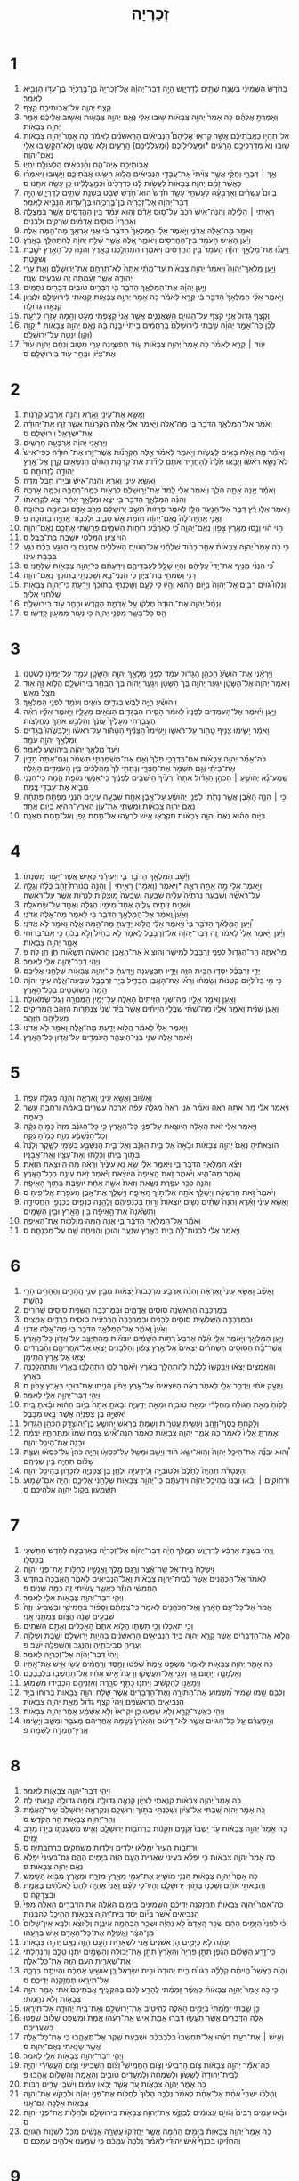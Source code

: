 #+TITLE: זְכַרְיָה 
* 1  
1. בַּחֹ֙דֶשׁ֙ הַשְּׁמִינִ֔י בִּשְׁנַ֥ת שְׁתַּ֖יִם לְדָרְיָ֑וֶשׁ הָיָ֣ה דְבַר־יְהוָ֗ה אֶל־זְכַרְיָה֙ בֶּן־בֶּ֣רֶכְיָ֔ה בֶּן־עִדֹּ֥ו הַנָּבִ֖יא לֵאמֹֽר׃ 
2. קָצַ֧ף יְהוָ֛ה עַל־אֲבֹֽותֵיכֶ֖ם קָֽצֶף׃ 
3. וְאָמַרְתָּ֣ אֲלֵהֶ֗ם כֹּ֤ה אָמַר֙ יְהוָ֣ה צְבָאֹ֔ות שׁ֣וּבוּ אֵלַ֔י נְאֻ֖ם יְהוָ֣ה צְבָאֹ֑ות וְאָשׁ֣וּב אֲלֵיכֶ֔ם אָמַ֖ר יְהוָ֥ה צְבָאֹֽות׃ 
4. אַל־תִּהְי֣וּ כַאֲבֹֽתֵיכֶ֡ם אֲשֶׁ֣ר קָרְאֽוּ־אֲלֵיהֶם֩ הַנְּבִיאִ֨ים הָרִֽאשֹׁנִ֜ים לֵאמֹ֗ר כֹּ֤ה אָמַר֙ יְהוָ֣ה צְבָאֹ֔ות שׁ֤וּבוּ נָא֙ מִדַּרְכֵיכֶ֣ם הָרָעִ֔ים *וּמַעֲלִילֵיכֶם (וּמַֽעַלְלֵיכֶ֖ם) הָֽרָעִ֑ים וְלֹ֥א שָׁמְע֛וּ וְלֹֽא־הִקְשִׁ֥יבוּ אֵלַ֖י נְאֻם־יְהוָֽה׃ 
5. אֲבֹֽותֵיכֶ֖ם אַיֵּה־הֵ֑ם וְהַ֨נְּבִאִ֔ים הַלְעֹולָ֖ם יִֽחְיֽוּ׃ 
6. אַ֣ךְ ׀ דְּבָרַ֣י וְחֻקַּ֗י אֲשֶׁ֤ר צִוִּ֙יתִי֙ אֶת־עֲבָדַ֣י הַנְּבִיאִ֔ים הֲלֹ֥וא הִשִּׂ֖יגוּ אֲבֹתֵיכֶ֑ם וַיָּשׁ֣וּבוּ וַיֹּאמְר֗וּ כַּאֲשֶׁ֨ר זָמַ֜ם יְהוָ֤ה צְבָאֹות֙ לַעֲשֹׂ֣ות לָ֔נוּ כִּדְרָכֵ֙ינוּ֙ וּכְמַ֣עֲלָלֵ֔ינוּ כֵּ֖ן עָשָׂ֥ה אִתָּֽנוּ׃ ס 
7. בְּיֹום֩ עֶשְׂרִ֨ים וְאַרְבָּעָ֜ה לְעַשְׁתֵּֽי־עָשָׂ֥ר חֹ֙דֶשׁ֙ הוּא־חֹ֣דֶשׁ שְׁבָ֔ט בִּשְׁנַ֥ת שְׁתַּ֖יִם לְדָרְיָ֑וֶשׁ הָיָ֣ה דְבַר־יְהוָ֗ה אֶל־זְכַרְיָה֙ בֶּן־בֶּ֣רֶכְיָ֔הוּ בֶּן־עִדֹּ֥וא הַנָּבִ֖יא לֵאמֹֽר׃ 
8. רָאִ֣יתִי ׀ הַלַּ֗יְלָה וְהִנֵּה־אִישׁ֙ רֹכֵב֙ עַל־ס֣וּס אָדֹ֔ם וְה֣וּא עֹמֵ֔ד בֵּ֥ין הַהֲדַסִּ֖ים אֲשֶׁ֣ר בַּמְּצֻלָ֑ה וְאַחֲרָיו֙ סוּסִ֣ים אֲדֻמִּ֔ים שְׂרֻקִּ֖ים וּלְבָנִֽים׃ 
9. וָאֹמַ֖ר מָה־אֵ֣לֶּה אֲדֹנִ֑י וַיֹּ֣אמֶר אֵלַ֗י הַמַּלְאָךְ֙ הַדֹּבֵ֣ר בִּ֔י אֲנִ֥י אַרְאֶ֖ךָּ מָה־הֵ֥מָּה אֵֽלֶּה׃ 
10. וַיַּ֗עַן הָאִ֛ישׁ הָעֹמֵ֥ד בֵּין־הַהֲדַסִּ֖ים וַיֹּאמַ֑ר אֵ֚לֶּה אֲשֶׁ֣ר שָׁלַ֣ח יְהוָ֔ה לְהִתְהַלֵּ֖ךְ בָּאָֽרֶץ׃ 
11. וַֽיַּעֲנ֞וּ אֶת־מַלְאַ֣ךְ יְהוָ֗ה הָֽעֹמֵד֙ בֵּ֣ין הַהֲדַסִּ֔ים וַיֹּאמְר֖וּ הִתְהַלַּ֣כְנוּ בָאָ֑רֶץ וְהִנֵּ֥ה כָל־הָאָ֖רֶץ יֹשֶׁ֥בֶת וְשֹׁקָֽטֶת׃ 
12. וַיַּ֣עַן מַלְאַךְ־יְהוָה֮ וַיֹּאמַר֒ יְהוָ֣ה צְבָאֹ֔ות עַד־מָתַ֗י אַתָּה֙ לֹֽא־תְרַחֵ֣ם אֶת־יְרוּשָׁלַ֔͏ִם וְאֵ֖ת עָרֵ֣י יְהוּדָ֑ה אֲשֶׁ֣ר זָעַ֔מְתָּה זֶ֖ה שִׁבְעִ֥ים שָׁנָֽה׃ 
13. וַיַּ֣עַן יְהוָ֗ה אֶת־הַמַּלְאָ֛ךְ הַדֹּבֵ֥ר בִּ֖י דְּבָרִ֣ים טֹובִ֑ים דְּבָרִ֖ים נִחֻמִֽים׃ 
14. וַיֹּ֣אמֶר אֵלַ֗י הַמַּלְאָךְ֙ הַדֹּבֵ֣ר בִּ֔י קְרָ֣א לֵאמֹ֔ר כֹּ֥ה אָמַ֖ר יְהוָ֣ה צְבָאֹ֑ות קִנֵּ֧אתִי לִירוּשָׁלַ֛͏ִם וּלְצִיֹּ֖ון קִנְאָ֥ה גְדֹולָֽה׃ 
15. וְקֶ֤צֶף גָּדֹול֙ אֲנִ֣י קֹצֵ֔ף עַל־הַגֹּויִ֖ם הַשַּֽׁאֲנַנִּ֑ים אֲשֶׁ֤ר אֲנִי֙ קָצַ֣פְתִּי מְּעָ֔ט וְהֵ֖מָּה עָזְר֥וּ לְרָעָֽה׃ 
16. לָכֵ֞ן כֹּֽה־אָמַ֣ר יְהוָ֗ה שַׁ֤בְתִּי לִירוּשָׁלַ֙͏ִם֙ בְּֽרַחֲמִ֔ים בֵּיתִי֙ יִבָּ֣נֶה בָּ֔הּ נְאֻ֖ם יְהוָ֣ה צְבָאֹ֑ות *וְקָוָה (וְקָ֥ו) יִנָּטֶ֖ה עַל־יְרוּשָׁלָֽ͏ִם׃ 
17. עֹ֣וד ׀ קְרָ֣א לֵאמֹ֗ר כֹּ֤ה אָמַר֙ יְהוָ֣ה צְבָאֹ֔ות עֹ֛וד תְּפוּצֶ֥ינָה עָרַ֖י מִטֹּ֑וב וְנִחַ֨ם יְהוָ֥ה עֹוד֙ אֶת־צִיֹּ֔ון וּבָחַ֥ר עֹ֖וד בִּירוּשָׁלָֽ͏ִם׃ ס 
* 2  
1. וָאֶשָּׂ֥א אֶת־עֵינַ֖י וָאֵ֑רֶא וְהִנֵּ֖ה אַרְבַּ֥ע קְרָנֹֽות׃ 
2. וָאֹמַ֗ר אֶל־הַמַּלְאָ֛ךְ הַדֹּבֵ֥ר בִּ֖י מָה־אֵ֑לֶּה וַיֹּ֣אמֶר אֵלַ֔י אֵ֤לֶּה הַקְּרָנֹות֙ אֲשֶׁ֣ר זֵר֣וּ אֶת־יְהוּדָ֔ה אֶת־יִשְׂרָאֵ֖ל וִירוּשָׁלָֽם׃ ס 
3. וַיַּרְאֵ֣נִי יְהוָ֔ה אַרְבָּעָ֖ה חָרָשִֽׁים׃ 
4. וָאֹמַ֕ר מָ֛ה אֵ֥לֶּה בָאִ֖ים לַֽעֲשֹׂ֑ות וַיֹּ֣אמֶר לֵאמֹ֗ר אֵ֣לֶּה הַקְּרָנֹ֞ות אֲשֶׁר־זֵ֣רוּ אֶת־יְהוּדָ֗ה כְּפִי־אִישׁ֙ לֹא־נָשָׂ֣א רֹאשֹׁ֔ו וַיָּבֹ֤אוּ אֵ֙לֶּה֙ לְהַחֲרִ֣יד אֹתָ֔ם לְיַדֹּ֞ות אֶת־קַרְנֹ֣ות הַגֹּויִ֗ם הַנֹּשְׂאִ֥ים קֶ֛רֶן אֶל־אֶ֥רֶץ יְהוּדָ֖ה לְזָרֹותָֽהּ׃ ס 
5. וָאֶשָּׂ֥א עֵינַ֛י וָאֵ֖רֶא וְהִנֵּה־אִ֑ישׁ וּבְיָדֹ֖ו חֶ֥בֶל מִדָּֽה׃ 
6. וָאֹמַ֕ר אָ֖נָה אַתָּ֣ה הֹלֵ֑ךְ וַיֹּ֣אמֶר אֵלַ֗י לָמֹד֙ אֶת־יְר֣וּשָׁלַ֔͏ִם לִרְאֹ֥ות כַּמָּֽה־רָחְבָּ֖הּ וְכַמָּ֥ה אָרְכָּֽהּ׃ 
7. וְהִנֵּ֗ה הַמַּלְאָ֛ךְ הַדֹּבֵ֥ר בִּ֖י יֹצֵ֑א וּמַלְאָ֣ךְ אַחֵ֔ר יֹצֵ֖א לִקְרָאתֹֽו׃ 
8. וַיֹּ֣אמֶר אֵלָ֔ו רֻ֗ץ דַּבֵּ֛ר אֶל־הַנַּ֥עַר הַלָּ֖ז לֵאמֹ֑ר פְּרָזֹות֙ תֵּשֵׁ֣ב יְרוּשָׁלַ֔͏ִם מֵרֹ֥ב אָדָ֛ם וּבְהֵמָ֖ה בְּתֹוכָֽהּ׃ 
9. וַאֲנִ֤י אֶֽהְיֶה־לָּהּ֙ נְאֻם־יְהוָ֔ה חֹ֥ומַת אֵ֖שׁ סָבִ֑יב וּלְכָבֹ֖וד אֶֽהְיֶ֥ה בְתֹוכָֽהּ׃ פ 
10. הֹ֣וי הֹ֗וי וְנֻ֛סוּ מֵאֶ֥רֶץ צָפֹ֖ון נְאֻם־יְהוָ֑ה כִּ֠י כְּאַרְבַּ֞ע רוּחֹ֧ות הַשָּׁמַ֛יִם פֵּרַ֥שְׂתִּי אֶתְכֶ֖ם נְאֻם־יְהוָֽה׃ 
11. הֹ֥וי צִיֹּ֖ון הִמָּלְטִ֑י יֹושֶׁ֖בֶת בַּת־בָּבֶֽל׃ ס 
12. כִּ֣י כֹ֣ה אָמַר֮ יְהוָ֣ה צְבָאֹות֒ אַחַ֣ר כָּבֹ֔וד שְׁלָחַ֕נִי אֶל־הַגֹּויִ֖ם הַשֹּׁלְלִ֣ים אֶתְכֶ֑ם כִּ֚י הַנֹּגֵ֣עַ בָּכֶ֔ם נֹגֵ֖עַ בְּבָבַ֥ת עֵינֹֽו׃ 
13. כִּ֠י הִנְנִ֨י מֵנִ֤יף אֶת־יָדִי֙ עֲלֵיהֶ֔ם וְהָי֥וּ שָׁלָ֖ל לְעַבְדֵיהֶ֑ם וִֽידַעְתֶּ֕ם כִּֽי־יְהוָ֥ה צְבָאֹ֖ות שְׁלָחָֽנִי׃ ס 
14. רָנִּ֥י וְשִׂמְחִ֖י בַּת־צִיֹּ֑ון כִּ֧י הִנְנִי־בָ֛א וְשָׁכַנְתִּ֥י בְתֹוכֵ֖ךְ נְאֻם־יְהוָֽה׃ 
15. וְנִלְווּ֩ גֹויִ֨ם רַבִּ֤ים אֶל־יְהוָה֙ בַּיֹּ֣ום הַה֔וּא וְהָ֥יוּ לִ֖י לְעָ֑ם וְשָׁכַנְתִּ֣י בְתֹוכֵ֔ךְ וְיָדַ֕עַתְּ כִּי־יְהוָ֥ה צְבָאֹ֖ות שְׁלָחַ֥נִי אֵלָֽיִךְ׃ 
16. וְנָחַ֨ל יְהוָ֤ה אֶת־יְהוּדָה֙ חֶלְקֹ֔ו עַ֖ל אַדְמַ֣ת הַקֹּ֑דֶשׁ וּבָחַ֥ר עֹ֖וד בִּירוּשָׁלָֽ͏ִם׃ 
17. הַ֥ס כָּל־בָּשָׂ֖ר מִפְּנֵ֣י יְהוָ֑ה כִּ֥י נֵעֹ֖ור מִמְּעֹ֥ון קָדְשֹֽׁו׃ ס 
* 3  
1. וַיַּרְאֵ֗נִי אֶת־יְהֹושֻׁ֙עַ֙ הַכֹּהֵ֣ן הַגָּדֹ֔ול עֹמֵ֕ד לִפְנֵ֖י מַלְאַ֣ךְ יְהוָ֑ה וְהַשָּׂטָ֛ן עֹמֵ֥ד עַל־יְמִינֹ֖ו לְשִׂטְנֹֽו׃ 
2. וַיֹּ֨אמֶר יְהוָ֜ה אֶל־הַשָּׂטָ֗ן יִגְעַ֨ר יְהוָ֤ה בְּךָ֙ הַשָּׂטָ֔ן וְיִגְעַ֤ר יְהוָה֙ בְּךָ֔ הַבֹּחֵ֖ר בִּירֽוּשָׁלָ֑͏ִם הֲלֹ֧וא זֶ֦ה א֖וּד מֻצָּ֥ל מֵאֵֽשׁ׃ 
3. וִיהֹושֻׁ֕עַ הָיָ֥ה לָבֻ֖שׁ בְּגָדִ֣ים צֹואִ֑ים וְעֹמֵ֖ד לִפְנֵ֥י הַמַּלְאָֽךְ׃ 
4. וַיַּ֣עַן וַיֹּ֗אמֶר אֶל־הָעֹמְדִ֤ים לְפָנָיו֙ לֵאמֹ֔ר הָסִ֛ירוּ הַבְּגָדִ֥ים הַצֹּאִ֖ים מֵעָלָ֑יו וַיֹּ֣אמֶר אֵלָ֗יו רְאֵ֨ה הֶעֱבַ֤רְתִּי מֵעָלֶ֙יךָ֙ עֲוֹנֶ֔ךָ וְהַלְבֵּ֥שׁ אֹתְךָ֖ מַחֲלָצֹֽות׃ 
5. וָאֹמַ֕ר יָשִׂ֛ימוּ צָנִ֥יף טָהֹ֖ור עַל־רֹאשֹׁ֑ו וַיָּשִׂימוּ֩ הַצָּנִ֨יף הַטָּהֹ֜ור עַל־רֹאשֹׁ֗ו וַיַּלְבִּשֻׁ֙הוּ֙ בְּגָדִ֔ים וּמַלְאַ֥ךְ יְהוָ֖ה עֹמֵֽד׃ 
6. וַיָּ֙עַד֙ מַלְאַ֣ךְ יְהוָ֔ה בִּיהֹושֻׁ֖עַ לֵאמֹֽר׃ 
7. כֹּה־אָמַ֞ר יְהוָ֣ה צְבָאֹ֗ות אִם־בִּדְרָכַ֤י תֵּלֵךְ֙ וְאִ֣ם אֶת־מִשְׁמַרְתִּ֣י תִשְׁמֹ֔ר וְגַם־אַתָּה֙ תָּדִ֣ין אֶת־בֵּיתִ֔י וְגַ֖ם תִּשְׁמֹ֣ר אֶת־חֲצֵרָ֑י וְנָתַתִּ֤י לְךָ֙ מַהְלְכִ֔ים בֵּ֥ין הָעֹמְדִ֖ים הָאֵֽלֶּה׃ 
8. שְֽׁמַֽע־נָ֞א יְהֹושֻׁ֣עַ ׀ הַכֹּהֵ֣ן הַגָּדֹ֗ול אַתָּה֙ וְרֵעֶ֙יךָ֙ הַיֹּשְׁבִ֣ים לְפָנֶ֔יךָ כִּֽי־אַנְשֵׁ֥י מֹופֵ֖ת הֵ֑מָּה כִּֽי־הִנְנִ֥י מֵבִ֛יא אֶת־עַבְדִּ֖י צֶֽמַח׃ 
9. כִּ֣י ׀ הִנֵּ֣ה הָאֶ֗בֶן אֲשֶׁ֤ר נָתַ֙תִּי֙ לִפְנֵ֣י יְהֹושֻׁ֔עַ עַל־אֶ֥בֶן אַחַ֖ת שִׁבְעָ֣ה עֵינָ֑יִם הִנְנִ֧י מְפַתֵּ֣חַ פִּתֻּחָ֗הּ נְאֻם֙ יְהוָ֣ה צְבָאֹ֔ות וּמַשְׁתִּ֛י אֶת־עֲוֹ֥ן הָאָֽרֶץ־הַהִ֖יא בְּיֹ֥ום אֶחָֽד׃ 
10. בַּיֹּ֣ום הַה֗וּא נְאֻם֙ יְהוָ֣ה צְבָאֹ֔ות תִּקְרְא֖וּ אִ֣ישׁ לְרֵעֵ֑הוּ אֶל־תַּ֥חַת גֶּ֖פֶן וְאֶל־תַּ֥חַת תְּאֵנָֽה׃ 
* 4  
1. וַיָּ֕שָׁב הַמַּלְאָ֖ךְ הַדֹּבֵ֣ר בִּ֑י וַיְעִירֵ֕נִי כְּאִ֖ישׁ אֲשֶׁר־יֵעֹ֥ור מִשְּׁנָתֹֽו׃ 
2. וַיֹּ֣אמֶר אֵלַ֔י מָ֥ה אַתָּ֖ה רֹאֶ֑ה *וַיֹאמֶר (וָאֹמַ֡ר) רָאִ֣יתִי ׀ וְהִנֵּ֣ה מְנֹורַת֩ זָהָ֨ב כֻּלָּ֜הּ וְגֻלָּ֣הּ עַל־רֹאשָׁ֗הּ וְשִׁבְעָ֤ה נֵרֹתֶ֙יהָ֙ עָלֶ֔יהָ שִׁבְעָ֤ה וְשִׁבְעָה֙ מֽוּצָקֹ֔ות לַנֵּרֹ֖ות אֲשֶׁ֥ר עַל־רֹאשָֽׁהּ׃ 
3. וּשְׁנַ֥יִם זֵיתִ֖ים עָלֶ֑יהָ אֶחָד֙ מִימִ֣ין הַגֻּלָּ֔ה וְאֶחָ֖ד עַל־שְׂמֹאלָֽהּ׃ 
4. וָאַ֙עַן֙ וָֽאֹמַ֔ר אֶל־הַמַּלְאָ֛ךְ הַדֹּבֵ֥ר בִּ֖י לֵאמֹ֑ר מָה־אֵ֖לֶּה אֲדֹנִֽי׃ 
5. וַ֠יַּעַן הַמַּלְאָ֞ךְ הַדֹּבֵ֥ר בִּי֙ וַיֹּ֣אמֶר אֵלַ֔י הֲלֹ֥וא יָדַ֖עְתָּ מָה־הֵ֣מָּה אֵ֑לֶּה וָאֹמַ֖ר לֹ֥א אֲדֹנִֽי׃ 
6. וַיַּ֜עַן וַיֹּ֤אמֶר אֵלַי֙ לֵאמֹ֔ר זֶ֚ה דְּבַר־יְהוָ֔ה אֶל־זְרֻבָּבֶ֖ל לֵאמֹ֑ר לֹ֤א בְחַ֙יִל֙ וְלֹ֣א בְכֹ֔חַ כִּ֣י אִם־בְּרוּחִ֔י אָמַ֖ר יְהוָ֥ה צְבָאֹֽות׃ 
7. מִֽי־אַתָּ֧ה הַֽר־הַגָּדֹ֛ול לִפְנֵ֥י זְרֻבָּבֶ֖ל לְמִישֹׁ֑ר וְהֹוצִיא֙ אֶת־הָאֶ֣בֶן הָרֹאשָׁ֔ה תְּשֻׁאֹ֕ות חֵ֥ן חֵ֖ן לָֽהּ׃ פ 
8. וַיְהִ֥י דְבַר־יְהוָ֖ה אֵלַ֥י לֵאמֹֽר׃ 
9. יְדֵ֣י זְרֻבָּבֶ֗ל יִסְּד֛וּ הַבַּ֥יִת הַזֶּ֖ה וְיָדָ֣יו תְּבַצַּ֑עְנָה וְיָ֣דַעְתָּ֔ כִּֽי־יְהוָ֥ה צְבָאֹ֖ות שְׁלָחַ֥נִי אֲלֵיכֶֽם׃ 
10. כִּ֣י מִ֣י בַז֮ לְיֹ֣ום קְטַנֹּות֒ וְשָׂמְח֗וּ וְרָא֞וּ אֶת־הָאֶ֧בֶן הַבְּדִ֛יל בְּיַ֥ד זְרֻבָּבֶ֖ל שִׁבְעָה־אֵ֑לֶּה עֵינֵ֣י יְהוָ֔ה הֵ֥מָּה מְשֹׁוטְטִ֖ים בְּכָל־הָאָֽרֶץ׃ 
11. וָאַ֖עַן וָאֹמַ֣ר אֵלָ֑יו מַה־שְּׁנֵ֤י הַזֵּיתִים֙ הָאֵ֔לֶה עַל־יְמִ֥ין הַמְּנֹורָ֖ה וְעַל־שְׂמֹאולָֽהּ׃ 
12. וָאַ֣עַן שֵׁנִ֔ית וָאֹמַ֖ר אֵלָ֑יו מַה־שְׁתֵּ֞י שִׁבֲּלֵ֣י הַזֵּיתִ֗ים אֲשֶׁר֙ בְּיַ֗ד שְׁנֵי֙ צַנְתְּרֹ֣ות הַזָּהָ֔ב הַֽמְרִיקִ֥ים מֵעֲלֵיהֶ֖ם הַזָּהָֽב׃ 
13. וַיֹּ֤אמֶר אֵלַי֙ לֵאמֹ֔ר הֲלֹ֥וא יָדַ֖עְתָּ מָה־אֵ֑לֶּה וָאֹמַ֖ר לֹ֥א אֲדֹנִֽי׃ 
14. וַיֹּ֕אמֶר אֵ֖לֶּה שְׁנֵ֣י בְנֵֽי־הַיִּצְהָ֑ר הָעֹמְדִ֖ים עַל־אֲדֹ֥ון כָּל־הָאָֽרֶץ׃ 
* 5  
1. וָאָשׁ֕וּב וָאֶשָּׂ֥א עֵינַ֖י וָֽאֶרְאֶ֑ה וְהִנֵּ֖ה מְגִלָּ֥ה עָפָֽה׃ 
2. וַיֹּ֣אמֶר אֵלַ֔י מָ֥ה אַתָּ֖ה רֹאֶ֑ה וָאֹמַ֗ר אֲנִ֤י רֹאֶה֙ מְגִלָּ֣ה עָפָ֔ה אָרְכָּהּ֙ עֶשְׂרִ֣ים בָּֽאַמָּ֔ה וְרָחְבָּ֖הּ עֶ֥שֶׂר בָּאַמָּֽה׃ 
3. וַיֹּ֣אמֶר אֵלַ֔י זֹ֚את הָֽאָלָ֔ה הַיֹּוצֵ֖את עַל־פְּנֵ֣י כָל־הָאָ֑רֶץ כִּ֣י כָל־הַגֹּנֵ֗ב מִזֶּה֙ כָּמֹ֣והָ נִקָּ֔ה וְכָל־הַנִּ֨שְׁבָּ֔ע מִזֶּ֖ה כָּמֹ֥והָ נִקָּֽה׃ 
4. הֹוצֵאתִ֗יהָ נְאֻם֙ יְהוָ֣ה צְבָאֹ֔ות וּבָ֙אָה֙ אֶל־בֵּ֣ית הַגַּנָּ֔ב וְאֶל־בֵּ֛ית הַנִּשְׁבָּ֥ע בִּשְׁמִ֖י לַשָּׁ֑קֶר וְלָ֙נֶה֙ בְּתֹ֣וךְ בֵּיתֹ֔ו וְכִלַּ֖תּוּ וְאֶת־עֵצָ֥יו וְאֶת־אֲבָנָֽיו׃ 
5. וַיֵּצֵ֕א הַמַּלְאָ֖ךְ הַדֹּבֵ֣ר בִּ֑י וַיֹּ֣אמֶר אֵלַ֔י שָׂ֣א נָ֤א עֵינֶ֙יךָ֙ וּרְאֵ֔ה מָ֖ה הַיֹּוצֵ֥את הַזֹּֽאת׃ 
6. וָאֹמַ֖ר מַה־הִ֑יא וַיֹּ֗אמֶר זֹ֤את הָֽאֵיפָה֙ הַיֹּוצֵ֔את וַיֹּ֕אמֶר זֹ֥את עֵינָ֖ם בְּכָל־הָאָֽרֶץ׃ 
7. וְהִנֵּ֛ה כִּכַּ֥ר עֹפֶ֖רֶת נִשֵּׂ֑את וְזֹאת֙ אִשָּׁ֣ה אַחַ֔ת יֹושֶׁ֖בֶת בְּתֹ֥וךְ הָאֵיפָֽה׃ 
8. וַיֹּ֙אמֶר֙ זֹ֣את הָרִשְׁעָ֔ה וַיַּשְׁלֵ֥ךְ אֹתָ֖הּ אֶל־תֹּ֣וךְ הָֽאֵיפָ֑ה וַיַּשְׁלֵ֛ךְ אֶת־אֶ֥בֶן הָעֹפֶ֖רֶת אֶל־פִּֽיהָ׃ ס 
9. וָאֶשָּׂ֨א עֵינַ֜י וָאֵ֗רֶא וְהִנֵּה֩ שְׁתַּ֨יִם נָשִׁ֤ים יֹֽוצְאֹות֙ וְר֣וּחַ בְּכַנְפֵיהֶ֔ם וְלָהֵ֥נָּה כְנָפַ֖יִם כְּכַנְפֵ֣י הַחֲסִידָ֑ה וַתִּשֶּׂ֙אנָה֙ אֶת־הָ֣אֵיפָ֔ה בֵּ֥ין הָאָ֖רֶץ וּבֵ֥ין הַשָּׁמָֽיִם׃ 
10. וָאֹמַ֕ר אֶל־הַמַּלְאָ֖ךְ הַדֹּבֵ֣ר בִּ֑י אָ֛נָה הֵ֥מָּה מֹֽולִכֹ֖ות אֶת־הָאֵיפָֽה׃ 
11. וַיֹּ֣אמֶר אֵלַ֔י לִבְנֹֽות־לָ֥הֿ בַ֖יִת בְּאֶ֣רֶץ שִׁנְעָ֑ר וְהוּכַ֛ן וְהֻנִּ֥יחָה שָּׁ֖ם עַל־מְכֻנָתָֽהּ׃ ס 
* 6  
1. וָאָשֻׁ֗ב וָאֶשָּׂ֤א עֵינַי֙ וָֽאֶרְאֶ֔ה וְהִנֵּ֨ה אַרְבַּ֤ע מַרְכָּבֹות֙ יֹֽצְאֹ֔ות מִבֵּ֖ין שְׁנֵ֣י הֶֽהָרִ֑ים וְהֶהָרִ֖ים הָרֵ֥י נְחֹֽשֶׁת׃ 
2. בַּמֶּרְכָּבָ֥ה הָרִֽאשֹׁנָ֖ה סוּסִ֣ים אֲדֻמִּ֑ים וּבַמֶּרְכָּבָ֥ה הַשֵּׁנִ֖ית סוּסִ֥ים שְׁחֹרִֽים׃ 
3. וּבַמֶּרְכָּבָ֥ה הַשְּׁלִשִׁ֖ית סוּסִ֣ים לְבָנִ֑ים וּבַמֶּרְכָּבָה֙ הָרְבִעִ֔ית סוּסִ֥ים בְּרֻדִּ֖ים אֲמֻצִּֽים׃ 
4. וָאַ֙עַן֙ וָֽאֹמַ֔ר אֶל־הַמַּלְאָ֖ךְ הַדֹּבֵ֣ר בִּ֑י מָה־אֵ֖לֶּה אֲדֹנִֽי׃ 
5. וַיַּ֥עַן הַמַּלְאָ֖ךְ וַיֹּ֣אמֶר אֵלָ֑י אֵ֗לֶּה אַרְבַּע֙ רֻחֹ֣ות הַשָּׁמַ֔יִם יֹוצְאֹ֕ות מֵֽהִתְיַצֵּ֖ב עַל־אֲדֹ֥ון כָּל־הָאָֽרֶץ׃ 
6. אֲשֶׁר־בָּ֞הּ הַסּוּסִ֣ים הַשְּׁחֹרִ֗ים יֹֽצְאִים֙ אֶל־אֶ֣רֶץ צָפֹ֔ון וְהַלְּבָנִ֔ים יָצְא֖וּ אֶל־אֽ͏ַחֲרֵיהֶ֑ם וְהַ֨בְּרֻדִּ֔ים יָצְא֖וּ אֶל־אֶ֥רֶץ הַתֵּימָֽן׃ 
7. וְהָאֲמֻצִּ֣ים יָצְא֗וּ וַיְבַקְשׁוּ֙ לָלֶ֙כֶת֙ לְהִתְהַלֵּ֣ך בָּאָ֔רֶץ וַיֹּ֕אמֶר לְכ֖וּ הִתְהַלְּכ֣וּ בָאָ֑רֶץ וַתִּתְהַלַּ֖כְנָה בָּאָֽרֶץ׃ 
8. וַיַּזְעֵ֣ק אֹתִ֔י וַיְדַבֵּ֥ר אֵלַ֖י לֵאמֹ֑ר רְאֵ֗ה הַיֹּֽוצְאִים֙ אֶל־אֶ֣רֶץ צָפֹ֔ון הֵנִ֥יחוּ אֶת־רוּחִ֖י בְּאֶ֥רֶץ צָפֹֽון׃ ס 
9. וַיְהִ֥י דְבַר־יְהוָ֖ה אֵלַ֥י לֵאמֹֽר׃ 
10. לָקֹ֙וחַ֙ מֵאֵ֣ת הַגֹּולָ֔ה מֵחֶלְדַּ֕י וּמֵאֵ֥ת טֹובִיָּ֖ה וּמֵאֵ֣ת יְדַֽעְיָ֑ה וּבָאתָ֤ אַתָּה֙ בַּיֹּ֣ום הַה֔וּא וּבָ֗אתָ בֵּ֚ית יֹאשִׁיָּ֣ה בֶן־צְפַנְיָ֔ה אֲשֶׁר־בָּ֖אוּ מִבָּבֶֽל׃ 
11. וְלָקַחְתָּ֥ כֶֽסֶף־וְזָהָ֖ב וְעָשִׂ֣יתָ עֲטָרֹ֑ות וְשַׂמְתָּ֗ בְּרֹ֛אשׁ יְהֹושֻׁ֥עַ בֶּן־יְהֹוצָדָ֖ק הַכֹּהֵ֥ן הַגָּדֹֽול׃ 
12. וְאָמַרְתָּ֤ אֵלָיו֙ לֵאמֹ֔ר כֹּ֥ה אָמַ֛ר יְהוָ֥ה צְבָאֹ֖ות לֵאמֹ֑ר הִנֵּה־אִ֞ישׁ צֶ֤מַח שְׁמֹו֙ וּמִתַּחְתָּ֣יו יִצְמָ֔ח וּבָנָ֖ה אֶת־הֵיכַ֥ל יְהוָֽה׃ 
13. וְ֠הוּא יִבְנֶ֞ה אֶת־הֵיכַ֤ל יְהוָה֙ וְהֽוּא־יִשָּׂ֣א הֹ֔וד וְיָשַׁ֥ב וּמָשַׁ֖ל עַל־כִּסְאֹ֑ו וְהָיָ֤ה כֹהֵן֙ עַל־כִּסְאֹ֔ו וַעֲצַ֣ת שָׁלֹ֔ום תִּהְיֶ֖ה בֵּ֥ין שְׁנֵיהֶֽם׃ 
14. וְהָעֲטָרֹ֗ת תִּֽהְיֶה֙ לְחֵ֙לֶם֙ וּלְטֹובִיָּ֣ה וְלִידַֽעְיָ֔ה וּלְחֵ֖ן בֶּן־צְפַנְיָ֑ה לְזִכָּרֹ֖ון בְּהֵיכַ֥ל יְהוָֽה׃ 
15. וּרְחֹוקִ֣ים ׀ יָבֹ֗אוּ וּבָנוּ֙ בְּהֵיכַ֣ל יְהוָ֔ה וִידַעְתֶּ֕ם כִּֽי־יְהוָ֥ה צְבָאֹ֖ות שְׁלָחַ֣נִי אֲלֵיכֶ֑ם וְהָיָה֙ אִם־שָׁמֹ֣ועַ תִּשְׁמְע֔וּן בְּקֹ֖ול יְהוָ֥ה אֱלֹהֵיכֶֽם׃ ס 
* 7  
1. וַֽיְהִי֙ בִּשְׁנַ֣ת אַרְבַּ֔ע לְדָרְיָ֖וֶשׁ הַמֶּ֑לֶךְ הָיָ֨ה דְבַר־יְהוָ֜ה אֶל־זְכַרְיָ֗ה בְּאַרְבָּעָ֛ה לַחֹ֥דֶשׁ הַתְּשִׁעִ֖י בְּכִסְלֵֽו׃ 
2. וַיִּשְׁלַח֙ בֵּֽית־אֵ֔ל שַׂר־אֶ֕צֶר וְרֶ֥גֶם מֶ֖לֶךְ וַֽאֲנָשָׁ֑יו לְחַלֹּ֖ות אֶת־פְּנֵ֥י יְהוָֽה׃ 
3. לֵאמֹ֗ר אֶל־הַכֹּֽהֲנִים֙ אֲשֶׁר֙ לְבֵית־יְהוָ֣ה צְבָאֹ֔ות וְאֶל־הַנְּבִיאִ֖ים לֵאמֹ֑ר הַֽאֶבְכֶּה֙ בַּחֹ֣דֶשׁ הַחֲמִשִׁ֔י הִנָּזֵ֕ר כַּאֲשֶׁ֣ר עָשִׂ֔יתִי זֶ֖ה כַּמֶּ֥ה שָׁנִֽים׃ פ 
4. וַיְהִ֛י דְּבַר־יְהוָ֥ה צְבָאֹ֖ות אֵלַ֥י לֵאמֹֽר׃ 
5. אֱמֹר֙ אֶל־כָּל־עַ֣ם הָאָ֔רֶץ וְאֶל־הַכֹּהֲנִ֖ים לֵאמֹ֑ר כִּֽי־צַמְתֶּ֨ם וְסָפֹ֜וד בַּחֲמִישִׁ֣י וּבַשְּׁבִיעִ֗י וְזֶה֙ שִׁבְעִ֣ים שָׁנָ֔ה הֲצֹ֥ום צַמְתֻּ֖נִי אָֽנִי׃ 
6. וְכִ֥י תֹאכְל֖וּ וְכִ֣י תִשְׁתּ֑וּ הֲלֹ֤וא אַתֶּם֙ הָאֹ֣כְלִ֔ים וְאַתֶּ֖ם הַשֹּׁתִֽים׃ 
7. הֲלֹ֣וא אֶת־הַדְּבָרִ֗ים אֲשֶׁ֨ר קָרָ֤א יְהוָה֙ בְּיַד֙ הַנְּבִיאִ֣ים הָרִֽאשֹׁנִ֔ים בִּהְיֹ֤ות יְרוּשָׁלַ֙͏ִם֙ יֹשֶׁ֣בֶת וּשְׁלֵוָ֔ה וְעָרֶ֖יהָ סְבִיבֹתֶ֑יהָ וְהַנֶּ֥גֶב וְהַשְּׁפֵלָ֖ה יֹשֵֽׁב׃ פ 
8. וַֽיְהִי֙ דְּבַר־יְהוָ֔ה אֶל־זְכַרְיָ֖ה לֵאמֹֽר׃ 
9. כֹּ֥ה אָמַ֛ר יְהוָ֥ה צְבָאֹ֖ות לֵאמֹ֑ר מִשְׁפַּ֤ט אֱמֶת֙ שְׁפֹ֔טוּ וְחֶ֣סֶד וְרַֽחֲמִ֔ים עֲשׂ֖וּ אִ֥ישׁ אֶת־אָחִֽיו׃ 
10. וְאַלְמָנָ֧ה וְיָתֹ֛ום גֵּ֥ר וְעָנִ֖י אַֽל־תַּעֲשֹׁ֑קוּ וְרָעַת֙ אִ֣ישׁ אָחִ֔יו אַֽל־תַּחְשְׁב֖וּ בִּלְבַבְכֶֽם׃ 
11. וַיְמָאֲנ֣וּ לְהַקְשִׁ֔יב וַיִּתְּנ֥וּ כָתֵ֖ף סֹרָ֑רֶת וְאָזְנֵיהֶ֖ם הִכְבִּ֥ידוּ מִשְּׁמֹֽועַ׃ 
12. וְלִבָּ֞ם שָׂ֣מוּ שָׁמִ֗יר מִ֠שְּׁמֹועַ אֶת־הַתֹּורָ֤ה וְאֶת־הַדְּבָרִים֙ אֲשֶׁ֨ר שָׁלַ֜ח יְהוָ֤ה צְבָאֹות֙ בְּרוּחֹ֔ו בְּיַ֖ד הַנְּבִיאִ֣ים הָרִֽאשֹׁנִ֑ים וַֽיְהִי֙ קֶ֣צֶף גָּדֹ֔ול מֵאֵ֖ת יְהוָ֥ה צְבָאֹֽות׃ 
13. וַיְהִ֥י כַאֲשֶׁר־קָרָ֖א וְלֹ֣א שָׁמֵ֑עוּ כֵּ֤ן יִקְרְאוּ֙ וְלֹ֣א אֶשְׁמָ֔ע אָמַ֖ר יְהוָ֥ה צְבָאֹֽות׃ 
14. וְאֵ֣סָעֲרֵ֗ם עַ֤ל כָּל־הַגֹּויִם֙ אֲשֶׁ֣ר לֹֽא־יְדָע֔וּם וְהָאָ֙רֶץ֙ נָשַׁ֣מָּה אַֽחֲרֵיהֶ֔ם מֵֽעֹבֵ֖ר וּמִשָּׁ֑ב וַיָּשִׂ֥ימוּ אֶֽרֶץ־חֶמְדָּ֖ה לְשַׁמָּֽה׃ פ 
* 8  
1. וַיְהִ֛י דְּבַר־יְהוָ֥ה צְבָאֹ֖ות לֵאמֹֽר׃ 
2. כֹּ֤ה אָמַר֙ יְהוָ֣ה צְבָאֹ֔ות קִנֵּ֥אתִי לְצִיֹּ֖ון קִנְאָ֣ה גְדֹולָ֑ה וְחֵמָ֥ה גְדֹולָ֖ה קִנֵּ֥אתִי לָֽהּ׃ 
3. כֹּ֚ה אָמַ֣ר יְהוָ֔ה שַׁ֚בְתִּי אֶל־צִיֹּ֔ון וְשָׁכַנְתִּ֖י בְּתֹ֣וךְ יְרֽוּשָׁלָ֑͏ִם וְנִקְרְאָ֤ה יְרוּשָׁלַ֙͏ִם֙ עִ֣יר־הָֽאֱמֶ֔ת וְהַר־יְהוָ֥ה צְבָאֹ֖ות הַ֥ר הַקֹּֽדֶשׁ׃ ס 
4. כֹּ֤ה אָמַר֙ יְהוָ֣ה צְבָאֹ֔ות עֹ֤ד יֵֽשְׁבוּ֙ זְקֵנִ֣ים וּזְקֵנֹ֔ות בִּרְחֹבֹ֖ות יְרוּשָׁלָ֑͏ִם וְאִ֧ישׁ מִשְׁעַנְתֹּ֛ו בְּיָדֹ֖ו מֵרֹ֥ב יָמִֽים׃ 
5. וּרְחֹבֹ֤ות הָעִיר֙ יִמָּ֣לְא֔וּ יְלָדִ֖ים וִֽילָדֹ֑ות מְשַׂחֲקִ֖ים בִּרְחֹֽבֹתֶֽיהָ׃ ס 
6. כֹּ֤ה אָמַר֙ יְהוָ֣ה צְבָאֹ֔ות כִּ֣י יִפָּלֵ֗א בְּעֵינֵי֙ שְׁאֵרִית֙ הָעָ֣ם הַזֶּ֔ה בַּיָּמִ֖ים הָהֵ֑ם גַּם־בְּעֵינַי֙ יִפָּלֵ֔א נְאֻ֖ם יְהוָ֥ה צְבָאֹֽות׃ פ 
7. כֹּ֤ה אָמַר֙ יְהוָ֣ה צְבָאֹ֔ות הִנְנִ֥י מֹושִׁ֛יעַ אֶת־עַמִּ֖י מֵאֶ֣רֶץ מִזְרָ֑ח וּמֵאֶ֖רֶץ מְבֹ֥וא הַשָּֽׁמֶשׁ׃ 
8. וְהֵבֵאתִ֣י אֹתָ֔ם וְשָׁכְנ֖וּ בְּתֹ֣וךְ יְרוּשָׁלָ֑͏ִם וְהָיוּ־לִ֣י לְעָ֗ם וַֽאֲנִי֙ אֶהְיֶ֤ה לָהֶם֙ לֵֽאלֹהִ֔ים בֶּאֱמֶ֖ת וּבִצְדָקָֽה׃ ס 
9. כֹּֽה־אָמַר֮ יְהוָ֣ה צְבָאֹות֒ תֶּחֱזַ֣קְנָה יְדֵיכֶ֔ם הַשֹּֽׁמְעִים֙ בַּיָּמִ֣ים הָאֵ֔לֶּה אֵ֖ת הַדְּבָרִ֣ים הָאֵ֑לֶּה מִפִּי֙ הַנְּבִיאִ֔ים אֲ֠שֶׁר בְּיֹ֞ום יֻסַּ֨ד בֵּית־יְהוָ֧ה צְבָאֹ֛ות הַהֵיכָ֖ל לְהִבָּנֹֽות׃ 
10. כִּ֗י לִפְנֵי֙ הַיָּמִ֣ים הָהֵ֔ם שְׂכַ֤ר הָֽאָדָם֙ לֹ֣א נִֽהְיָ֔ה וּשְׂכַ֥ר הַבְּהֵמָ֖ה אֵינֶ֑נָּה וְלַיֹּוצֵ֨א וְלַבָּ֤א אֵין־שָׁלֹום֙ מִן־הַצָּ֔ר וַאֲשַׁלַּ֥ח אֶת־כָּל־הָאָדָ֖ם אִ֥ישׁ בְּרֵעֵֽהוּ׃ 
11. וְעַתָּ֗ה לֹ֣א כַיָּמִ֤ים הָרִֽאשֹׁנִים֙ אֲנִ֔י לִשְׁאֵרִ֖ית הָעָ֣ם הַזֶּ֑ה נְאֻ֖ם יְהוָ֥ה צְבָאֹֽות׃ 
12. כִּֽי־זֶ֣רַע הַשָּׁלֹ֗ום הַגֶּ֜פֶן תִּתֵּ֤ן פִּרְיָהּ֙ וְהָאָ֙רֶץ֙ תִּתֵּ֣ן אֶת־יְבוּלָ֔הּ וְהַשָּׁמַ֖יִם יִתְּנ֣וּ טַלָּ֑ם וְהִנְחַלְתִּ֗י אֶת־שְׁאֵרִ֛ית הָעָ֥ם הַזֶּ֖ה אֶת־כָּל־אֵֽלֶּה׃ 
13. וְהָיָ֡ה כַּאֲשֶׁר֩ הֱיִיתֶ֨ם קְלָלָ֜ה בַּגֹּויִ֗ם בֵּ֤ית יְהוּדָה֙ וּבֵ֣ית יִשְׂרָאֵ֔ל כֵּ֚ן אֹושִׁ֣יעַ אֶתְכֶ֔ם וִהְיִיתֶ֖ם בְּרָכָ֑ה אַל־תִּירָ֖אוּ תֶּחֱזַ֥קְנָה יְדֵיכֶֽם׃ ס 
14. כִּ֣י כֹ֣ה אָמַר֮ יְהוָ֣ה צְבָאֹות֒ כַּאֲשֶׁ֨ר זָמַמְ֜תִּי לְהָרַ֣ע לָכֶ֗ם בְּהַקְצִ֤יף אֲבֹֽתֵיכֶם֙ אֹתִ֔י אָמַ֖ר יְהוָ֣ה צְבָאֹ֑ות וְלֹ֖א נִחָֽמְתִּי׃ 
15. כֵּ֣ן שַׁ֤בְתִּי זָמַ֙מְתִּי֙ בַּיָּמִ֣ים הָאֵ֔לֶּה לְהֵיטִ֥יב אֶת־יְרוּשָׁלַ֖͏ִם וְאֶת־בֵּ֣ית יְהוּדָ֑ה אַל־תִּירָֽאוּ׃ 
16. אֵ֥לֶּה הַדְּבָרִ֖ים אֲשֶׁ֣ר תַּֽעֲשׂ֑וּ דַּבְּר֤וּ אֱמֶת֙ אִ֣ישׁ אֶת־רֵעֵ֔הוּ אֱמֶת֙ וּמִשְׁפַּ֣ט שָׁלֹ֔ום שִׁפְט֖וּ בְּשַׁעֲרֵיכֶֽם׃ 
17. וְאִ֣ישׁ ׀ אֶת־רָעַ֣ת רֵעֵ֗הוּ אַֽל־תַּחְשְׁבוּ֙ בִּלְבַבְכֶ֔ם וּשְׁבֻ֥עַת שֶׁ֖קֶר אַֽל־תֶּאֱהָ֑בוּ כִּ֧י אֶת־כָּל־אֵ֛לֶּה אֲשֶׁ֥ר שָׂנֵ֖אתִי נְאֻם־יְהוָֽה׃ ס 
18. וַיְהִ֛י דְּבַר־יְהוָ֥ה צְבָאֹ֖ות אֵלַ֥י לֵאמֹֽר׃ 
19. כֹּֽה־אָמַ֞ר יְהוָ֣ה צְבָאֹ֗ות צֹ֣ום הָרְבִיעִ֡י וְצֹ֣ום הַחֲמִישִׁי֩ וְצֹ֨ום הַשְּׁבִיעִ֜י וְצֹ֣ום הָעֲשִׂירִ֗י יִהְיֶ֤ה לְבֵית־יְהוּדָה֙ לְשָׂשֹׂ֣ון וּלְשִׂמְחָ֔ה וּֽלְמֹעֲדִ֖ים טֹובִ֑ים וְהָאֱמֶ֥ת וְהַשָּׁלֹ֖ום אֱהָֽבוּ׃ פ 
20. כֹּ֥ה אָמַ֖ר יְהוָ֣ה צְבָאֹ֑ות עֹ֚ד אֲשֶׁ֣ר יָבֹ֣אוּ עַמִּ֔ים וְיֹשְׁבֵ֖י עָרִ֥ים רַבֹּֽות׃ 
21. וְֽהָלְכ֡וּ יֹשְׁבֵי֩ אַחַ֨ת אֶל־אַחַ֜ת לֵאמֹ֗ר נֵלְכָ֤ה הָלֹוךְ֙ לְחַלֹּות֙ אֶת־פְּנֵ֣י יְהוָ֔ה וּלְבַקֵּ֖שׁ אֶת־יְהוָ֣ה צְבָאֹ֑ות אֵלְכָ֖ה גַּם־אָֽנִי׃ 
22. וּבָ֨אוּ עַמִּ֤ים רַבִּים֙ וְגֹויִ֣ם עֲצוּמִ֔ים לְבַקֵּ֛שׁ אֶת־יְהוָ֥ה צְבָאֹ֖ות בִּירוּשָׁלָ֑͏ִם וּלְחַלֹּ֖ות אֶת־פְּנֵ֥י יְהוָֽה׃ ס 
23. כֹּ֥ה אָמַר֮ יְהוָ֣ה צְבָאֹות֒ בַּיָּמִ֣ים הָהֵ֔מָּה אֲשֶׁ֤ר יַחֲזִ֙יקוּ֙ עֲשָׂרָ֣ה אֲנָשִׁ֔ים מִכֹּ֖ל לְשֹׁנֹ֣ות הַגֹּויִ֑ם וְֽהֶחֱזִ֡יקוּ בִּכְנַף֩ אִ֨ישׁ יְהוּדִ֜י לֵאמֹ֗ר נֵֽלְכָה֙ עִמָּכֶ֔ם כִּ֥י שָׁמַ֖עְנוּ אֱלֹהִ֥ים עִמָּכֶֽם׃ ס 
* 9  
1. מַשָּׂ֤א דְבַר־יְהוָה֙ בְּאֶ֣רֶץ חַדְרָ֔ךְ וְדַמֶּ֖שֶׂק מְנֻחָתֹ֑ו כִּ֤י לַֽיהוָה֙ עֵ֣ין אָדָ֔ם וְכֹ֖ל שִׁבְטֵ֥י יִשְׂרָאֵֽל׃ 
2. וְגַם־חֲמָ֖ת תִּגְבָּל־בָּ֑הּ צֹ֣ר וְצִידֹ֔ון כִּ֥י חָֽכְמָ֖ה מְאֹֽד׃ 
3. וַתִּ֥בֶן צֹ֛ר מָצֹ֖ור לָ֑הּ וַתִּצְבָּר־כֶּ֙סֶף֙ כֶּֽעָפָ֔ר וְחָר֖וּץ כְּטִ֥יט חוּצֹֽות׃ 
4. הִנֵּ֤ה אֲדֹנָי֙ יֹֽורִשֶׁ֔נָּה וְהִכָּ֥ה בַיָּ֖ם חֵילָ֑הּ וְהִ֖יא בָּאֵ֥שׁ תֵּאָכֵֽל׃ 
5. תֵּרֶ֨א אַשְׁקְלֹ֜ון וְתִירָ֗א וְעַזָּה֙ וְתָחִ֣יל מְאֹ֔ד וְעֶקְרֹ֖ון כִּֽי־הֹבִ֣ישׁ מֶבָּטָ֑הּ וְאָ֤בַד מֶ֙לֶךְ֙ מֵֽעַזָּ֔ה וְאַשְׁקְלֹ֖ון לֹ֥א תֵשֵֽׁב׃ 
6. וְיָשַׁ֥ב מַמְזֵ֖ר בְּאַשְׁדֹּ֑וד וְהִכְרַתִּ֖י גְּאֹ֥ון פְּלִשְׁתִּֽים׃ 
7. וַהֲסִרֹתִ֨י דָמָ֜יו מִפִּ֗יו וְשִׁקֻּצָיו֙ מִבֵּ֣ין שִׁנָּ֔יו וְנִשְׁאַ֥ר גַּם־ה֖וּא לֵֽאלֹהֵ֑ינוּ וְהָיָה֙ כְּאַלֻּ֣ף בִּֽיהוּדָ֔ה וְעֶקְרֹ֖ון כִּיבוּסִֽי׃ 
8. וְחָנִ֨יתִי לְבֵיתִ֤י מִצָּבָה֙ מֵעֹבֵ֣ר וּמִשָּׁ֔ב וְלֹֽא־יַעֲבֹ֧ר עֲלֵיהֶ֛ם עֹ֖וד נֹגֵ֑שׂ כִּ֥י עַתָּ֖ה רָאִ֥יתִי בְעֵינָֽי׃ ס 
9. גִּילִ֨י מְאֹ֜ד בַּת־צִיֹּ֗ון הָרִ֙יעִי֙ בַּ֣ת יְרוּשָׁלַ֔͏ִם הִנֵּ֤ה מַלְכֵּךְ֙ יָ֣בֹוא לָ֔ךְ צַדִּ֥יק וְנֹושָׁ֖ע ה֑וּא עָנִי֙ וְרֹכֵ֣ב עַל־חֲמֹ֔ור וְעַל־עַ֖יִר בֶּן־אֲתֹנֹֽות׃ 
10. וְהִכְרַתִּי־רֶ֣כֶב מֵאֶפְרַ֗יִם וְסוּס֙ מִיר֣וּשָׁלַ֔͏ִם וְנִכְרְתָה֙ קֶ֣שֶׁת מִלְחָמָ֔ה וְדִבֶּ֥ר שָׁלֹ֖ום לַגֹּויִ֑ם וּמָשְׁלֹו֙ מִיָּ֣ם עַד־יָ֔ם וּמִנָּהָ֖ר עַד־אַפְסֵי־אָֽרֶץ׃ 
11. גַּם־אַ֣תְּ בְּדַם־בְּרִיתֵ֗ךְ שִׁלַּ֤חְתִּי אֲסִירַ֙יִךְ֙ מִבֹּ֔ור אֵ֥ין מַ֖יִם בֹּֽו׃ 
12. שׁ֚וּבוּ לְבִצָּרֹ֔ון אֲסִירֵ֖י הַתִּקְוָ֑ה גַּם־הַיֹּ֕ום מַגִּ֥יד מִשְׁנֶ֖ה אָשִׁ֥יב לָֽךְ׃ 
13. כִּֽי־דָרַ֨כְתִּי לִ֜י יְהוּדָ֗ה קֶ֚שֶׁת מִלֵּ֣אתִי אֶפְרַ֔יִם וְעֹורַרְתִּ֤י בָנַ֙יִךְ֙ צִיֹּ֔ון עַל־בָּנַ֖יִךְ יָוָ֑ן וְשַׂמְתִּ֖יךְ כְּחֶ֥רֶב גִּבֹּֽור׃ 
14. וַֽיהוָה֙ עֲלֵיהֶ֣ם יֵֽרָאֶ֔ה וְיָצָ֥א כַבָּרָ֖ק חִצֹּ֑ו וַֽאדֹנָ֤י יְהֹוִה֙ בַּשֹּׁופָ֣ר יִתְקָ֔ע וְהָלַ֖ךְ בְּסַעֲרֹ֥ות תֵּימָֽן׃ 
15. יְהוָ֣ה צְבָאֹות֮ יָגֵ֣ן עֲלֵיהֶם֒ וְאָכְל֗וּ וְכָֽבְשׁוּ֙ אַבְנֵי־קֶ֔לַע וְשָׁת֥וּ הָמ֖וּ כְּמֹו־יָ֑יִן וּמָֽלְאוּ֙ כַּמִּזְרָ֔ק כְּזָוִיֹּ֖ות מִזְבֵּֽחַ׃ 
16. וְֽהֹושִׁיעָ֞ם יְהוָ֧ה אֱלֹהֵיהֶ֛ם בַּיֹּ֥ום הַה֖וּא כְּצֹ֣אן עַמֹּ֑ו כִּ֚י אַבְנֵי־נֵ֔זֶר מִֽתְנֹוסְסֹ֖ות עַל־אַדְמָתֹֽו׃ 
17. כִּ֥י מַה־טּוּבֹ֖ו וּמַה־יָפְיֹ֑ו דָּגָן֙ בַּֽחוּרִ֔ים וְתִירֹ֖ושׁ יְנֹובֵ֥ב בְּתֻלֹֽות׃ 
* 10  
1. שַׁאֲל֨וּ מֵיְהוָ֤ה מָטָר֙ בְּעֵ֣ת מַלְקֹ֔ושׁ יְהוָ֖ה עֹשֶׂ֣ה חֲזִיזִ֑ים וּמְטַר־גֶּ֙שֶׁם֙ יִתֵּ֣ן לָהֶ֔ם לְאִ֖ישׁ עֵ֥שֶׂב בַּשָּׂדֶֽה׃ 
2. כִּ֧י הַתְּרָפִ֣ים דִּבְּרוּ־אָ֗וֶן וְהַקֹּֽוסְמִים֙ חָ֣זוּ שֶׁ֔קֶר וַֽחֲלֹמֹות֙ הַשָּׁ֣וא יְדַבֵּ֔רוּ הֶ֖בֶל יְנַֽחֵמ֑וּן עַל־כֵּן֙ נָסְע֣וּ כְמֹו־צֹ֔אן יַעֲנ֖וּ כִּֽי־אֵ֥ין רֹעֶֽה׃ פ 
3. עַל־הָֽרֹעִים֙ חָרָ֣ה אַפִּ֔י וְעַל־הָעַתּוּדִ֖ים אֶפְקֹ֑וד כִּֽי־פָקַד֩ יְהוָ֨ה צְבָאֹ֤ות אֶת־עֶדְרֹו֙ אֶת־בֵּ֣ית יְהוּדָ֔ה וְשָׂ֣ם אֹותָ֔ם כְּס֥וּס הֹודֹ֖ו בַּמִּלְחָמָֽה׃ 
4. מִמֶּ֤נּוּ פִנָּה֙ מִמֶּ֣נּוּ יָתֵ֔ד מִמֶּ֖נּוּ קֶ֣שֶׁת מִלְחָמָ֑ה מִמֶּ֛נּוּ יֵצֵ֥א כָל־נֹוגֵ֖שׂ יַחְדָּֽו׃ 
5. וְהָי֨וּ כְגִבֹּרִ֜ים בֹּוסִ֨ים בְּטִ֤יט חוּצֹות֙ בַּמִּלְחָמָ֔ה וְנִ֨לְחֲמ֔וּ כִּ֥י יְהוָ֖ה עִמָּ֑ם וְהֹבִ֖ישׁוּ רֹכְבֵ֥י סוּסִֽים׃ 
6. וְגִבַּרְתִּ֣י ׀ אֶת־בֵּ֣ית יְהוּדָ֗ה וְאֶת־בֵּ֤ית יֹוסֵף֙ אֹושִׁ֔יעַ וְהֹֽושְׁבֹותִים֙ כִּ֣י רִֽחַמְתִּ֔ים וְהָי֖וּ כַּאֲשֶׁ֣ר לֹֽא־זְנַחְתִּ֑ים כִּ֗י אֲנִ֛י יְהוָ֥ה אֱלֹהֵיהֶ֖ם וְאֶעֱנֵֽם׃ 
7. וְהָי֤וּ כְגִבֹּור֙ אֶפְרַ֔יִם וְשָׂמַ֥ח לִבָּ֖ם כְּמֹו־יָ֑יִן וּבְנֵיהֶם֙ יִרְא֣וּ וְשָׂמֵ֔חוּ יָגֵ֥ל לִבָּ֖ם בַּיהוָֽה׃ 
8. אֶשְׁרְקָ֥ה לָהֶ֛ם וַאֲקַבְּצֵ֖ם כִּ֣י פְדִיתִ֑ים וְרָב֖וּ כְּמֹ֥ו רָבֽוּ׃ 
9. וְאֶזְרָעֵם֙ בָּֽעַמִּ֔ים וּבַמֶּרְחַקִּ֖ים יִזְכְּר֑וּנִי וְחָי֥וּ אֶת־בְּנֵיהֶ֖ם וָשָֽׁבוּ׃ 
10. וַהֲשִֽׁיבֹותִים֙ מֵאֶ֣רֶץ מִצְרַ֔יִם וּמֵֽאַשּׁ֖וּר אֲקַבְּצֵ֑ם וְאֶל־אֶ֨רֶץ גִּלְעָ֤ד וּלְבָנֹון֙ אֲבִיאֵ֔ם וְלֹ֥א יִמָּצֵ֖א לָהֶֽם׃ 
11. וְעָבַ֨ר בַּיָּ֜ם צָרָ֗ה וְהִכָּ֤ה בַיָּם֙ גַּלִּ֔ים וְהֹבִ֕ישׁוּ כֹּ֖ל מְצוּלֹ֣ות יְאֹ֑ר וְהוּרַד֙ גְּאֹ֣ון אַשּׁ֔וּר וְשֵׁ֥בֶט מִצְרַ֖יִם יָסֽוּר׃ 
12. וְגִבַּרְתִּים֙ בַּֽיהוָ֔ה וּבִשְׁמֹ֖ו יִתְהַלָּ֑כוּ נְאֻ֖ם יְהוָֽה׃ ס 
* 11  
1. פְּתַ֥ח לְבָנֹ֖ון דְּלָתֶ֑יךָ וְתֹאכַ֥ל אֵ֖שׁ בַּאֲרָזֶֽיךָ׃ 
2. הֵילֵ֤ל בְּרֹושׁ֙ כִּֽי־נָ֣פַל אֶ֔רֶז אֲשֶׁ֥ר אַדִּרִ֖ים שֻׁדָּ֑דוּ הֵילִ֙ילוּ֙ אַלֹּונֵ֣י בָשָׁ֔ן כִּ֥י יָרַ֖ד יַ֥עַר *הַבָּצוּר (הַבָּצִֽיר)׃ 
3. קֹ֚ול יִֽלְלַ֣ת הָרֹעִ֔ים כִּ֥י שֻׁדְּדָ֖ה אַדַּרְתָּ֑ם קֹ֚ול שַׁאֲגַ֣ת כְּפִירִ֔ים כִּ֥י שֻׁדַּ֖ד גְּאֹ֥ון הַיַּרְדֵּֽן׃ ס 
4. כֹּ֥ה אָמַ֖ר יְהוָ֣ה אֱלֹהָ֑י רְעֵ֖ה אֶת־צֹ֥אן הַהֲרֵגָֽה׃ 
5. אֲשֶׁ֨ר קֹנֵיהֶ֤ן יַֽהֲרְגֻן֙ וְלֹ֣א יֶאְשָׁ֔מוּ וּמֹכְרֵיהֶ֣ן יֹאמַ֔ר בָּר֥וּךְ יְהוָ֖ה וַאעְשִׁ֑ר וְרֹ֣עֵיהֶ֔ם לֹ֥א יַחְמֹ֖ול עֲלֵיהֶֽן׃ 
6. כִּ֠י לֹ֣א אֶחְמֹ֥ול עֹ֛וד עַל־יֹשְׁבֵ֥י הָאָ֖רֶץ נְאֻם־יְהוָ֑ה וְהִנֵּ֨ה אָנֹכִ֜י מַמְצִ֣יא אֶת־הָאָדָ֗ם אִ֤ישׁ בְּיַד־רֵעֵ֙הוּ֙ וּבְיַ֣ד מַלְכֹּ֔ו וְכִתְּתוּ֙ אֶת־הָאָ֔רֶץ וְלֹ֥א אַצִּ֖יל מִיָּדָֽם׃ 
7. וָֽאֶרְעֶה֙ אֶת־צֹ֣אן הַֽהֲרֵגָ֔ה לָכֵ֖ן עֲנִיֵּ֣י הַצֹּ֑אן וָאֶקַּֽח־לִ֞י שְׁנֵ֣י מַקְלֹ֗ות לְאַחַ֞ד קָרָ֤אתִי נֹ֙עַם֙ וּלְאַחַד֙ קָרָ֣אתִי חֹֽבְלִ֔ים וָאֶרְעֶ֖ה אֶת־הַצֹּֽאן׃ 
8. וָאַכְחִ֛ד אֶת־שְׁלֹ֥שֶׁת הָרֹעִ֖ים בְּיֶ֣רַח אֶחָ֑ד וַתִּקְצַ֤ר נַפְשִׁי֙ בָּהֶ֔ם וְגַם־נַפְשָׁ֖ם בָּחֲלָ֥ה בִֽי׃ 
9. וָאֹמַ֕ר לֹ֥א אֶרְעֶ֖ה אֶתְכֶ֑ם הַמֵּתָ֣ה תָמ֗וּת וְהַנִּכְחֶ֙דֶת֙ תִּכָּחֵ֔ד וְהַ֨נִּשְׁאָרֹ֔ות תֹּאכַ֕לְנָה אִשָּׁ֖ה אֶת־בְּשַׂ֥ר רְעוּתָֽהּ׃ 
10. וָאֶקַּ֤ח אֶת־מַקְלִי֙ אֶת־נֹ֔עַם וָאֶגְדַּ֖ע אֹתֹ֑ו לְהָפֵיר֙ אֶת־בְּרִיתִ֔י אֲשֶׁ֥ר כָּרַ֖תִּי אֶת־כָּל־הָעַמִּֽים׃ 
11. וַתֻּפַ֖ר בַּיֹּ֣ום הַה֑וּא וַיֵּדְע֨וּ כֵ֜ן עֲנִיֵּ֤י הַצֹּאן֙ הַשֹּׁמְרִ֣ים אֹתִ֔י כִּ֥י דְבַר־יְהוָ֖ה הֽוּא׃ 
12. וָאֹמַ֣ר אֲלֵיהֶ֗ם אִם־טֹ֧וב בְּעֵינֵיכֶ֛ם הָב֥וּ שְׂכָרִ֖י וְאִם־לֹ֣א ׀ חֲדָ֑לוּ וַיִּשְׁקְל֥וּ אֶת־שְׂכָרִ֖י שְׁלֹשִׁ֥ים כָּֽסֶף׃ 
13. וַיֹּ֨אמֶר יְהוָ֜ה אֵלַ֗י הַשְׁלִיכֵ֙הוּ֙ אֶל־הַיֹּוצֵ֔ר אֶ֣דֶר הַיְקָ֔ר אֲשֶׁ֥ר יָקַ֖רְתִּי מֵֽעֲלֵיהֶ֑ם וָֽאֶקְחָה֙ שְׁלֹשִׁ֣ים הַכֶּ֔סֶף וָאַשְׁלִ֥יךְ אֹתֹ֛ו בֵּ֥ית יְהוָ֖ה אֶל־הַיֹּוצֵֽר׃ 
14. וָֽאֶגְדַּע֙ אֶת־מַקְלִ֣י הַשֵּׁנִ֔י אֵ֖ת הַחֹֽבְלִ֑ים לְהָפֵר֙ אֶת־הָֽאַחֲוָ֔ה בֵּ֥ין יְהוּדָ֖ה וּבֵ֥ין יִשְׂרָאֵֽל׃ ס 
15. וַיֹּ֥אמֶר יְהוָ֖ה אֵלָ֑י עֹ֣וד קַח־לְךָ֔ כְּלִ֖י רֹעֶ֥ה אֱוִלִֽי׃ 
16. כִּ֣י הִנֵּֽה־אָנֹכִי֩ מֵקִ֨ים רֹעֶ֜ה בָּאָ֗רֶץ הַנִּכְחָדֹ֤ות לֹֽא־יִפְקֹד֙ הַנַּ֣עַר לֹֽא־יְבַקֵּ֔שׁ וְהַנִּשְׁבֶּ֖רֶת לֹ֣א יְרַפֵּ֑א הַנִּצָּבָה֙ לֹ֣א יְכַלְכֵּ֔ל וּבְשַׂ֤ר הַבְּרִיאָה֙ יֹאכַ֔ל וּפַרְסֵיהֶ֖ן יְפָרֵֽק׃ ס 
17. הֹ֣וי רֹעִ֤י הֽ͏ָאֱלִיל֙ עֹזְבִ֣י הַצֹּ֔אן חֶ֥רֶב עַל־זְרֹועֹ֖ו וְעַל־עֵ֣ין יְמִינֹ֑ו זְרֹעֹו֙ יָבֹ֣ושׁ תִּיבָ֔שׁ וְעֵ֥ין יְמִינֹ֖ו כָּהֹ֥ה תִכְהֶֽה׃ ס 
* 12  
1. מַשָּׂ֥א דְבַר־יְהוָ֖ה עַל־יִשְׂרָאֵ֑ל נְאֻם־יְהוָ֗ה נֹטֶ֤ה שָׁמַ֙יִם֙ וְיֹסֵ֣ד אָ֔רֶץ וְיֹצֵ֥ר רֽוּחַ־אָדָ֖ם בְּקִרְבֹּֽו׃ פ 
2. הִנֵּ֣ה אָ֠נֹכִי שָׂ֣ם אֶת־יְרוּשָׁלַ֧͏ִם סַף־רַ֛עַל לְכָל־הָעַמִּ֖ים סָבִ֑יב וְגַ֧ם עַל־יְהוּדָ֛ה יִֽהְיֶ֥ה בַמָּצֹ֖ור עַל־יְרוּשָׁלָֽ͏ִם׃ 
3. וְהָיָ֣ה בַיֹּום־הַ֠הוּא אָשִׂ֨ים אֶת־יְרוּשָׁלַ֜͏ִם אֶ֤בֶן מַֽעֲמָסָה֙ לְכָל־הָ֣עַמִּ֔ים כָּל־עֹמְסֶ֖יהָ שָׂרֹ֣וט יִשָּׂרֵ֑טוּ וְנֶאֶסְפ֣וּ עָלֶ֔יהָ כֹּ֖ל גֹּויֵ֥י הָאָֽרֶץ׃ 
4. בַּיֹּ֨ום הַה֜וּא נְאֻם־יְהוָ֗ה אַכֶּ֤ה כָל־סוּס֙ בַּתִּמָּהֹ֔ון וְרֹכְבֹ֖ו בַּשִּׁגָּעֹ֑ון וְעַל־בֵּ֤ית יְהוּדָה֙ אֶפְקַ֣ח אֶת־עֵינַ֔י וְכֹל֙ ס֣וּס הָֽעַמִּ֔ים אַכֶּ֖ה בַּֽעִוָּרֹֽון׃ 
5. וְאָֽמְר֛וּ אַלֻּפֵ֥י יְהוּדָ֖ה בְּלִבָּ֑ם אַמְצָ֥ה לִי֙ יֹשְׁבֵ֣י יְרוּשָׁלַ֔͏ִם בַּיהוָ֥ה צְבָאֹ֖ות אֱלֹהֵיהֶֽם׃ 
6. בַּיֹּ֣ום הַה֡וּא אָשִׂים֩ אֶת־אַלֻּפֵ֨י יְהוּדָ֜ה כְּֽכִיֹּ֧ור אֵ֣שׁ בְּעֵצִ֗ים וּכְלַפִּ֥יד אֵשׁ֙ בְּעָמִ֔יר וְאָ֨כְל֜וּ עַל־יָמִ֧ין וְעַל־שְׂמֹ֛אול אֶת־כָּל־הָעַמִּ֖ים סָבִ֑יב וְיָשְׁבָ֨ה יְרוּשָׁלַ֥͏ִם עֹ֛וד תַּחְתֶּ֖יהָ בִּירוּשָׁלָֽ͏ִם׃ פ 
7. וְהֹושִׁ֧יעַ יְהוָ֛ה אֶת־אָהֳלֵ֥י יְהוּדָ֖ה בָּרִֽאשֹׁנָ֑ה לְמַ֨עַן לֹֽא־תִגְדַּ֜ל תִּפְאֶ֣רֶת בֵּית־דָּוִ֗יד וְתִפְאֶ֛רֶת יֹשֵׁ֥ב יְרוּשָׁלַ֖͏ִם עַל־יְהוּדָֽה׃ 
8. בַּיֹּ֣ום הַה֗וּא יָגֵ֤ן יְהוָה֙ בְּעַד֙ יֹושֵׁ֣ב יְרוּשָׁלַ֔͏ִם וְהָיָ֞ה הַנִּכְשָׁ֥ל בָּהֶ֛ם בַּיֹּ֥ום הַה֖וּא כְּדָוִ֑יד וּבֵ֤ית דָּוִיד֙ כֵּֽאלֹהִ֔ים כְּמַלְאַ֥ךְ יְהוָ֖ה לִפְנֵיהֶֽם׃ 
9. וְהָיָ֖ה בַּיֹּ֣ום הַה֑וּא אֲבַקֵּ֗שׁ לְהַשְׁמִיד֙ אֶת־כָּל־הַגֹּויִ֔ם הַבָּאִ֖ים עַל־יְרוּשָׁלָֽ͏ִם׃ 
10. וְשָׁפַכְתִּי֩ עַל־בֵּ֨ית דָּוִ֜יד וְעַ֣ל ׀ יֹושֵׁ֣ב יְרוּשָׁלַ֗͏ִם ר֤וּחַ חֵן֙ וְתַ֣חֲנוּנִ֔ים וְהִבִּ֥יטוּ אֵלַ֖י אֵ֣ת אֲשֶׁר־דָּקָ֑רוּ וְסָפְד֣וּ עָלָ֗יו כְּמִסְפֵּד֙ עַל־הַיָּחִ֔יד וְהָמֵ֥ר עָלָ֖יו כְּהָמֵ֥ר עַֽל־הַבְּכֹֽור׃ 
11. בַּיֹּ֣ום הַה֗וּא יִגְדַּ֤ל הַמִּסְפֵּד֙ בִּיר֣וּשָׁלַ֔͏ִם כְּמִסְפַּ֥ד הֲדַדְ־רִמֹּ֖ון בְּבִקְעַ֥ת מְגִדֹּֽון׃ 
12. וְסָפְדָ֣ה הָאָ֔רֶץ מִשְׁפָּחֹ֥ות מִשְׁפָּחֹ֖ות לְבָ֑ד מִשְׁפַּ֨חַת בֵּית־דָּוִ֤יד לְבָד֙ וּנְשֵׁיהֶ֣ם לְבָ֔ד מִשְׁפַּ֤חַת בֵּית־נָתָן֙ לְבָ֔ד וּנְשֵׁיהֶ֖ם לְבָֽד׃ 
13. מִשְׁפַּ֤חַת בֵּית־לֵוִי֙ לְבָ֔ד וּנְשֵׁיהֶ֖ם לְבָ֑ד מִשְׁפַּ֤חַת הַשִּׁמְעִי֙ לְבָ֔ד וּנְשֵׁיהֶ֖ם לְבָֽד׃ 
14. כֹּ֗ל הַמִּשְׁפָּחֹות֙ הַנִּשְׁאָרֹ֔ות מִשְׁפָּחֹ֥ת מִשְׁפָּחֹ֖ת לְבָ֑ד וּנְשֵׁיהֶ֖ם לְבָֽד׃ ס 
* 13  
1. בַּיֹּ֣ום הַה֗וּא יִֽהְיֶה֙ מָקֹ֣ור נִפְתָּ֔ח לְבֵ֥ית דָּוִ֖יד וּלְיֹשְׁבֵ֣י יְרֽוּשָׁלָ֑͏ִם לְחַטַּ֖את וּלְנִדָּֽה׃ 
2. וְהָיָה֩ בַיֹּ֨ום הַה֜וּא נְאֻ֣ם ׀ יְהוָ֣ה צְבָאֹ֗ות אַכְרִ֞ית אֶת־שְׁמֹ֤ות הָֽעֲצַבִּים֙ מִן־הָאָ֔רֶץ וְלֹ֥א יִזָּכְר֖וּ עֹ֑וד וְגַ֧ם אֶת־הַנְּבִיאִ֛ים וְאֶת־ר֥וּחַ הַטֻּמְאָ֖ה אַעֲבִ֥יר מִן־הָאָֽרֶץ׃ 
3. וְהָיָ֗ה כִּֽי־יִנָּבֵ֣א אִישׁ֮ עֹוד֒ וְאָמְר֣וּ אֵ֠לָיו אָבִ֨יו וְאִמֹּ֤ו יֹֽלְדָיו֙ לֹ֣א תִֽחְיֶ֔ה כִּ֛י שֶׁ֥קֶר דִּבַּ֖רְתָּ בְּשֵׁ֣ם יְהוָ֑ה וּדְקָרֻ֜הוּ אָבִ֧יהוּ וְאִמֹּ֛ו יֹלְדָ֖יו בְּהִנָּבְאֹֽו׃ 
4. וְהָיָ֣ה ׀ בַּיֹּ֣ום הַה֗וּא יֵבֹ֧שׁוּ הַנְּבִיאִ֛ים אִ֥ישׁ מֵחֶזְיֹנֹ֖ו בְּהִנָּֽבְאֹתֹ֑ו וְלֹ֧א יִלְבְּשׁ֛וּ אַדֶּ֥רֶת שֵׂעָ֖ר לְמַ֥עַן כַּחֵֽשׁ׃ 
5. וְאָמַ֕ר לֹ֥א נָבִ֖יא אָנֹ֑כִי אִישׁ־עֹבֵ֤ד אֲדָמָה֙ אָנֹ֔כִי כִּ֥י אָדָ֖ם הִקְנַ֥נִי מִנְּעוּרָֽי׃ 
6. וְאָמַ֣ר אֵלָ֔יו מָ֧ה הַמַּכֹּ֛ות הָאֵ֖לֶּה בֵּ֣ין יָדֶ֑יךָ וְאָמַ֕ר אֲשֶׁ֥ר הֻכֵּ֖יתִי בֵּ֥ית מְאַהֲבָֽי׃ ס 
7. חֶ֗רֶב עוּרִ֤י עַל־רֹעִי֙ וְעַל־גֶּ֣בֶר עֲמִיתִ֔י נְאֻ֖ם יְהוָ֣ה צְבָאֹ֑ות הַ֤ךְ אֶת־הָֽרֹעֶה֙ וּתְפוּצֶ֣יןָ הַצֹּ֔אן וַהֲשִׁבֹתִ֥י יָדִ֖י עַל־הַצֹּעֲרִֽים׃ 
8. וְהָיָ֤ה בְכָל־הָאָ֙רֶץ֙ נְאֻם־יְהוָ֔ה פִּֽי־שְׁנַ֣יִם בָּ֔הּ יִכָּרְת֖וּ יִגְוָ֑עוּ וְהַשְּׁלִשִׁ֖ית יִוָּ֥תֶר בָּֽהּ׃ 
9. וְהֵבֵאתִ֤י אֶת־הַשְּׁלִשִׁית֙ בָּאֵ֔שׁ וּצְרַפְתִּים֙ כִּצְרֹ֣ף אֶת־הַכֶּ֔סֶף וּבְחַנְתִּ֖ים כִּבְחֹ֣ן אֶת־הַזָּהָ֑ב ה֣וּא ׀ יִקְרָ֣א בִשְׁמִ֗י וַֽאֲנִי אֶעֱנֶ֣ה אֹתֹ֔ו אָמַ֙רְתִּי֙ עַמִּ֣י ה֔וּא וְה֥וּא יֹאמַ֖ר יְהוָ֥ה אֱלֹהָֽי׃ ס 
* 14  
1. הִנֵּ֥ה יֹֽום־בָּ֖א לַֽיהוָ֑ה וְחֻלַּ֥ק שְׁלָלֵ֖ךְ בְּקִרְבֵּֽךְ׃ 
2. וְאָסַפְתִּ֨י אֶת־כָּל־הַגֹּויִ֥ם ׀ אֶֽל־יְרוּשָׁלַ͏ִם֮ לַמִּלְחָמָה֒ וְנִלְכְּדָ֣ה הָעִ֗יר וְנָשַׁ֙סּוּ֙ הַבָּ֣תִּ֔ים וְהַנָּשִׁ֖ים *תִּשָּׁגַלְנָה (תִּשָּׁכַ֑בְנָה) וְיָצָ֞א חֲצִ֤י הָעִיר֙ בַּגֹּולָ֔ה וְיֶ֣תֶר הָעָ֔ם לֹ֥א יִכָּרֵ֖ת מִן־הָעִֽיר׃ 
3. וְיָצָ֣א יְהוָ֔ה וְנִלְחַ֖ם בַּגֹּויִ֣ם הָהֵ֑ם כְּיֹ֥ום הִֽלָּחֲמֹ֖ו בְּיֹ֥ום קְרָֽב׃ 
4. וְעָמְד֣וּ רַגְלָ֣יו בַּיֹּום־הַ֠הוּא עַל־הַ֨ר הַזֵּתִ֜ים אֲשֶׁ֨ר עַל־פְּנֵ֥י יְרוּשָׁלַ͏ִם֮ מִקֶּדֶם֒ וְנִבְקַע֩ הַ֨ר הַזֵּיתִ֤ים מֵֽחֶצְיֹו֙ מִזְרָ֣חָה וָיָ֔מָּה גֵּ֖יא גְּדֹולָ֣ה מְאֹ֑ד וּמָ֨שׁ חֲצִ֥י הָהָ֛ר צָפֹ֖ונָה וְחֶצְיֹו־נֶֽגְבָּה׃ 
5. וְנַסְתֶּ֣ם גֵּֽיא־הָרַ֗י כִּֽי־יַגִּ֣יעַ גֵּי־הָרִים֮ אֶל־אָצַל֒ וְנַסְתֶּ֗ם כַּאֲשֶׁ֤ר נַסְתֶּם֙ מִפְּנֵ֣י הָרַ֔עַשׁ בִּימֵ֖י עֻזִּיָּ֣ה מֶֽלֶךְ־יְהוּדָ֑ה וּבָא֙ יְהוָ֣ה אֱלֹהַ֔י כָּל־קְדֹשִׁ֖ים עִמָּֽךְ׃ 
6. וְהָיָ֖ה בַּיֹּ֣ום הַה֑וּא לֹֽא־יִהְיֶ֣ה אֹ֔ור יְקָרֹ֖ות *יִקְפְּאוּן (וְקִפָּאֹֽון)׃ 
7. וְהָיָ֣ה יֹום־אֶחָ֗ד ה֛וּא יִוָּדַ֥ע לַֽיהוָ֖ה לֹא־יֹ֣ום וְלֹא־לָ֑יְלָה וְהָיָ֥ה לְעֵֽת־עֶ֖רֶב יִֽהְיֶה־אֹֽור׃ 
8. וְהָיָ֣ה ׀ בַּיֹּ֣ום הַה֗וּא יֵצְא֤וּ מַֽיִם־חַיִּים֙ מִיר֣וּשָׁלַ֔͏ִם חֶצְיָ֗ם אֶל־הַיָּם֙ הַקַּדְמֹונִ֔י וְחֶצְיָ֖ם אֶל־הַיָּ֣ם הָאַחֲרֹ֑ון בַּקַּ֥יִץ וּבָחֹ֖רֶף יִֽהְיֶֽה׃ 
9. וְהָיָ֧ה יְהוָ֛ה לְמֶ֖לֶךְ עַל־כָּל־הָאָ֑רֶץ בַּיֹּ֣ום הַה֗וּא יִהְיֶ֧ה יְהוָ֛ה אֶחָ֖ד וּשְׁמֹ֥ו אֶחָֽד׃ 
10. יִסֹּ֨וב כָּל־הָאָ֤רֶץ כָּעֲרָבָה֙ מִגֶּ֣בַע לְרִמֹּ֔ון נֶ֖גֶב יְרֽוּשָׁלָ֑͏ִם וְֽרָאֲמָה֩ וְיָשְׁבָ֨ה תַחְתֶּ֜יהָ לְמִשַּׁ֣עַר בִּנְיָמִ֗ן עַד־מְקֹ֞ום שַׁ֤עַר הָֽרִאשֹׁון֙ עַד־שַׁ֣עַר הַפִּנִּ֔ים וּמִגְדַּ֣ל חֲנַנְאֵ֔ל עַ֖ד יִקְבֵ֥י הַמֶּֽלֶךְ׃ 
11. וְיָ֣שְׁבוּ בָ֔הּ וְחֵ֖רֶם לֹ֣א יִֽהְיֶה־עֹ֑וד וְיָשְׁבָ֥ה יְרוּשָׁלַ֖͏ִם לָבֶֽטַח׃ 
12. וְזֹ֣את ׀ תִּֽהְיֶ֣ה הַמַּגֵּפָ֗ה אֲשֶׁ֨ר יִגֹּ֤ף יְהוָה֙ אֶת־כָּל־הָ֣עַמִּ֔ים אֲשֶׁ֥ר צָבְא֖וּ עַל־יְרוּשָׁלָ֑͏ִם הָמֵ֣ק ׀ בְּשָׂרֹ֗ו וְהוּא֙ עֹמֵ֣ד עַל־רַגְלָ֔יו וְעֵינָיו֙ תִּמַּ֣קְנָה בְחֹֽרֵיהֶ֔ן וּלְשֹׁונֹ֖ו תִּמַּ֥ק בְּפִיהֶֽם׃ 
13. וְהָיָה֙ בַּיֹּ֣ום הַה֔וּא תִּֽהְיֶ֧ה מְהֽוּמַת־יְהוָ֛ה רַבָּ֖ה בָּהֶ֑ם וְהֶחֱזִ֗יקוּ אִ֚ישׁ יַ֣ד רֵעֵ֔הוּ וְעָלְתָ֥ה יָדֹ֖ו עַל־יַ֥ד רֵעֵֽהוּ׃ 
14. וְגַ֨ם־יְהוּדָ֔ה תִּלָּחֵ֖ם בִּירֽוּשָׁלָ֑͏ִם וְאֻסַּף֩ חֵ֨יל כָּל־הַגֹּויִ֜ם סָבִ֗יב זָהָ֥ב וָכֶ֛סֶף וּבְגָדִ֖ים לָרֹ֥ב מְאֹֽד׃ 
15. וְכֵ֨ן תִּֽהְיֶ֜ה מַגֵּפַ֣ת הַסּ֗וּס הַפֶּ֙רֶד֙ הַגָּמָ֣ל וְהַחֲמֹ֔ור וְכָ֨ל־הַבְּהֵמָ֔ה אֲשֶׁ֥ר יִהְיֶ֖ה בַּמַּחֲנֹ֣ות הָהֵ֑מָּה כַּמַּגֵּפָ֖ה הַזֹּֽאת׃ 
16. וְהָיָ֗ה כָּל־הַנֹּותָר֙ מִכָּל־הַגֹּויִ֔ם הַבָּאִ֖ים עַל־יְרֽוּשָׁלָ֑͏ִם וְעָל֞וּ מִדֵּ֧י שָׁנָ֣ה בְשָׁנָ֗ה לְהִֽשְׁתַּחֲוֹת֙ לְמֶ֙לֶךְ֙ יְהוָ֣ה צְבָאֹ֔ות וְלָחֹ֖ג אֶת־חַ֥ג הַסֻּכֹּֽות׃ 
17. וְ֠הָיָה אֲשֶׁ֨ר לֹֽא־יַעֲלֶ֜ה מֵאֵ֨ת מִשְׁפְּחֹ֤ות הָאָ֙רֶץ֙ אֶל־יְר֣וּשָׁלַ֔͏ִם לְהִֽשְׁתַּחֲוֹ֔ת לְמֶ֖לֶךְ יְהוָ֣ה צְבָאֹ֑ות וְלֹ֥א עֲלֵיהֶ֖ם יִהְיֶ֥ה הַגָּֽשֶׁם׃ 
18. וְאִם־מִשְׁפַּ֨חַת מִצְרַ֧יִם לֹֽא־תַעֲלֶ֛ה וְלֹ֥א בָאָ֖ה וְלֹ֣א עֲלֵיהֶ֑ם תִּֽהְיֶ֣ה הַמַּגֵּפָ֗ה אֲשֶׁ֨ר יִגֹּ֤ף יְהוָה֙ אֶת־הַגֹּויִ֔ם אֲשֶׁר֙ לֹ֣א יַֽעֲל֔וּ לָחֹ֖ג אֶת־חַ֥ג הַסֻּכֹּֽות׃ 
19. זֹ֥את תִּהְיֶ֖ה חַטַּ֣את מִצְרָ֑יִם וְחַטַּאת֙ כָּל־הַגֹּויִ֔ם אֲשֶׁר֙ לֹ֣א יַֽעֲל֔וּ לָחֹ֖ג אֶת־חַ֥ג הַסֻּכֹּֽות׃ 
20. בַּיֹּ֣ום הַה֗וּא יִֽהְיֶה֙ עַל־מְצִלֹּ֣ות הַסּ֔וּס קֹ֖דֶשׁ לַֽיהוָ֑ה וְהָיָ֤ה הַסִּירֹות֙ בְּבֵ֣ית יְהוָ֔ה כַּמִּזְרָקִ֖ים לִפְנֵ֥י הַמִּזְבֵּֽחַ׃ 
21. וְ֠הָיָה כָּל־סִ֨יר בִּירוּשָׁלַ֜͏ִם וּבִֽיהוּדָ֗ה קֹ֚דֶשׁ לַיהוָ֣ה צְבָאֹ֔ות וּבָ֙אוּ֙ כָּל־הַזֹּ֣בְחִ֔ים וְלָקְח֥וּ מֵהֶ֖ם וּבִשְּׁל֣וּ בָהֶ֑ם וְלֹא־יִהְיֶ֨ה כְנַעֲנִ֥י עֹ֛וד בְּבֵית־יְהוָ֥ה צְבָאֹ֖ות בַּיֹּ֥ום הַהֽוּא׃ 
